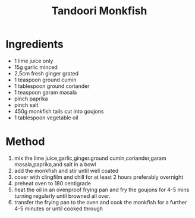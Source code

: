 #+TITLE: Tandoori Monkfish
#+ROAM_TAGS: @recipe @main

* Ingredients

- 1 lime juice only
- 15g garlic minced
- 2,5cm fresh ginger grated
- 1 teaspoon ground cumin
- 1 tablespoon ground coriander
- 1 teaspoon garam masala
- pinch paprika
- pinch salt
- 450g monkfish tails cut into goujons
- 1 tablespoon vegetable oil

* Method

1. mix the lime juice,garlic,ginger.ground cumin,coriander,garam masala,paprika,and salt in a bowl
2. add the monkfish and stir until well coated
3. cover with clingfilm and chill for at least 2 hours preferably overnight
4. preheat oven to 180 centigrade
5. heat the oil in an ovenproof frying pan and fry the goujons for 4-5 mins turning regularly until browned all over.
6. transfer the frying pan to the oven and cook the monkfish for a further 4-5 minutes or until cooked through
